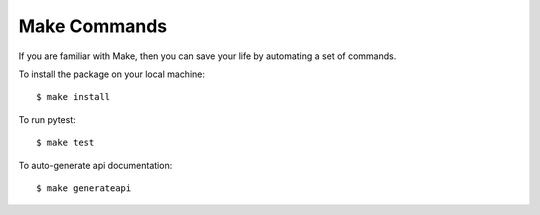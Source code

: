 ***************
Make Commands
***************

If you are familiar with Make, then you can save your life by automating
a set of commands.

To install the package on your local machine::

    $ make install

To run pytest::

    $ make test

To auto-generate api documentation::

    $ make generateapi
